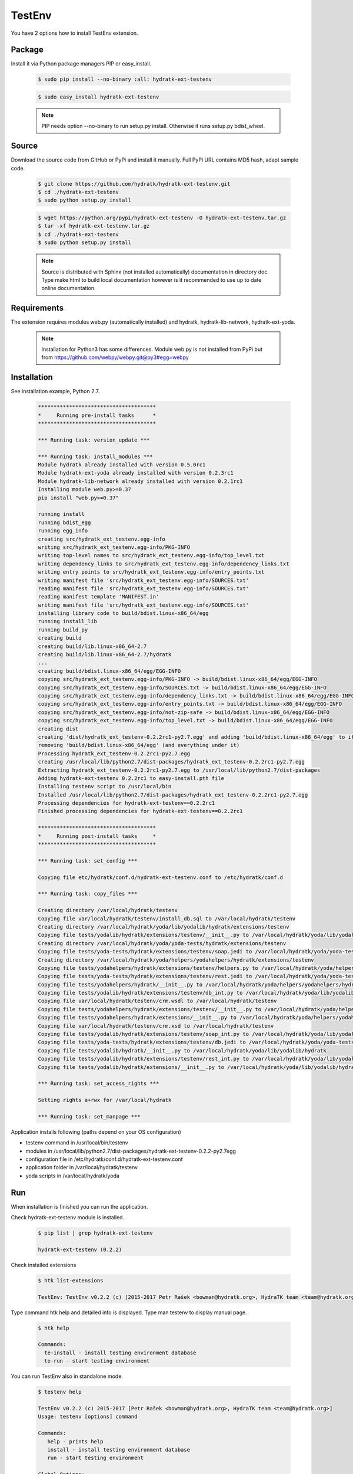 .. install_ext_testenv:

TestEnv
=======

You have 2 options how to install TestEnv extension.

Package
^^^^^^^

Install it via Python package managers PIP or easy_install.

  .. code-block:: bash
  
     $ sudo pip install --no-binary :all: hydratk-ext-testenv
     
  .. code-block:: bash
  
     $ sudo easy_install hydratk-ext-testenv
     
  .. note::
  
     PIP needs option --no-binary to run setup.py install.
     Otherwise it runs setup.py bdist_wheel.     

Source
^^^^^^

Download the source code from GitHub or PyPi and install it manually.
Full PyPi URL contains MD5 hash, adapt sample code.

  .. code-block:: bash
  
     $ git clone https://github.com/hydratk/hydratk-ext-testenv.git
     $ cd ./hydratk-ext-testenv
     $ sudo python setup.py install
     
  .. code-block:: bash
  
     $ wget https://python.org/pypi/hydratk-ext-testenv -O hydratk-ext-testenv.tar.gz
     $ tar -xf hydratk-ext-testenv.tar.gz
     $ cd ./hydratk-ext-testenv
     $ sudo python setup.py install
     
  .. note::
  
     Source is distributed with Sphinx (not installed automatically) documentation in directory doc. 
     Type make html to build local documentation however is it recommended to use up to date online documentation.     

Requirements
^^^^^^^^^^^^     
     
The extension requires modules web.py (automatically installed) and hydratk, hydratk-lib-network, hydratk-ext-yoda. 

  .. note::
   
     Installation for Python3 has some differences.
     Module web.py is not installed from PyPi but from https://github.com/webpy/webpy.git@py3#egg=webpy     
     
Installation
^^^^^^^^^^^^

See installation example, Python 2.7.    

  .. code-block:: bash
  
     **************************************
     *     Running pre-install tasks      *
     **************************************
     
     *** Running task: version_update ***
     
     *** Running task: install_modules ***
     Module hydratk already installed with version 0.5.0rc1
     Module hydratk-ext-yoda already installed with version 0.2.3rc1
     Module hydratk-lib-network already installed with version 0.2.1rc1
     Installing module web.py>=0.37
     pip install "web.py>=0.37"
     
     running install
     running bdist_egg
     running egg_info
     creating src/hydratk_ext_testenv.egg-info
     writing src/hydratk_ext_testenv.egg-info/PKG-INFO
     writing top-level names to src/hydratk_ext_testenv.egg-info/top_level.txt
     writing dependency_links to src/hydratk_ext_testenv.egg-info/dependency_links.txt
     writing entry points to src/hydratk_ext_testenv.egg-info/entry_points.txt
     writing manifest file 'src/hydratk_ext_testenv.egg-info/SOURCES.txt'
     reading manifest file 'src/hydratk_ext_testenv.egg-info/SOURCES.txt'
     reading manifest template 'MANIFEST.in'
     writing manifest file 'src/hydratk_ext_testenv.egg-info/SOURCES.txt'
     installing library code to build/bdist.linux-x86_64/egg
     running install_lib
     running build_py
     creating build
     creating build/lib.linux-x86_64-2.7
     creating build/lib.linux-x86_64-2.7/hydratk
     ...
     creating build/bdist.linux-x86_64/egg/EGG-INFO
     copying src/hydratk_ext_testenv.egg-info/PKG-INFO -> build/bdist.linux-x86_64/egg/EGG-INFO
     copying src/hydratk_ext_testenv.egg-info/SOURCES.txt -> build/bdist.linux-x86_64/egg/EGG-INFO
     copying src/hydratk_ext_testenv.egg-info/dependency_links.txt -> build/bdist.linux-x86_64/egg/EGG-INFO
     copying src/hydratk_ext_testenv.egg-info/entry_points.txt -> build/bdist.linux-x86_64/egg/EGG-INFO
     copying src/hydratk_ext_testenv.egg-info/not-zip-safe -> build/bdist.linux-x86_64/egg/EGG-INFO
     copying src/hydratk_ext_testenv.egg-info/top_level.txt -> build/bdist.linux-x86_64/egg/EGG-INFO
     creating dist
     creating 'dist/hydratk_ext_testenv-0.2.2rc1-py2.7.egg' and adding 'build/bdist.linux-x86_64/egg' to it
     removing 'build/bdist.linux-x86_64/egg' (and everything under it)
     Processing hydratk_ext_testenv-0.2.2rc1-py2.7.egg
     creating /usr/local/lib/python2.7/dist-packages/hydratk_ext_testenv-0.2.2rc1-py2.7.egg
     Extracting hydratk_ext_testenv-0.2.2rc1-py2.7.egg to /usr/local/lib/python2.7/dist-packages
     Adding hydratk-ext-testenv 0.2.2rc1 to easy-install.pth file
     Installing testenv script to /usr/local/bin
     Installed /usr/local/lib/python2.7/dist-packages/hydratk_ext_testenv-0.2.2rc1-py2.7.egg
     Processing dependencies for hydratk-ext-testenv==0.2.2rc1
     Finished processing dependencies for hydratk-ext-testenv==0.2.2rc1
     
     **************************************
     *     Running post-install tasks     *
     **************************************

     *** Running task: set_config ***

     Copying file etc/hydratk/conf.d/hydratk-ext-testenv.conf to /etc/hydratk/conf.d

     *** Running task: copy_files ***

     Creating directory /var/local/hydratk/testenv
     Copying file var/local/hydratk/testenv/install_db.sql to /var/local/hydratk/testenv
     Creating directory /var/local/hydratk/yoda/lib/yodalib/hydratk/extensions/testenv
     Copying file tests/yodalib/hydratk/extensions/testenv/__init__.py to /var/local/hydratk/yoda/lib/yodalib/hydratk/extensions/testenv
     Creating directory /var/local/hydratk/yoda/yoda-tests/hydratk/extensions/testenv
     Copying file tests/yoda-tests/hydratk/extensions/testenv/soap.jedi to /var/local/hydratk/yoda/yoda-tests/hydratk/extensions/testenv
     Creating directory /var/local/hydratk/yoda/helpers/yodahelpers/hydratk/extensions/testenv
     Copying file tests/yodahelpers/hydratk/extensions/testenv/helpers.py to /var/local/hydratk/yoda/helpers/yodahelpers/hydratk/extensions/testenv
     Copying file tests/yoda-tests/hydratk/extensions/testenv/rest.jedi to /var/local/hydratk/yoda/yoda-tests/hydratk/extensions/testenv
     Copying file tests/yodahelpers/hydratk/__init__.py to /var/local/hydratk/yoda/helpers/yodahelpers/hydratk
     Copying file tests/yodalib/hydratk/extensions/testenv/db_int.py to /var/local/hydratk/yoda/lib/yodalib/hydratk/extensions/testenv
     Copying file var/local/hydratk/testenv/crm.wsdl to /var/local/hydratk/testenv
     Copying file tests/yodahelpers/hydratk/extensions/testenv/__init__.py to /var/local/hydratk/yoda/helpers/yodahelpers/hydratk/extensions/testenv
     Copying file tests/yodahelpers/hydratk/extensions/__init__.py to /var/local/hydratk/yoda/helpers/yodahelpers/hydratk/extensions
     Copying file var/local/hydratk/testenv/crm.xsd to /var/local/hydratk/testenv
     Copying file tests/yodalib/hydratk/extensions/testenv/soap_int.py to /var/local/hydratk/yoda/lib/yodalib/hydratk/extensions/testenv
     Copying file tests/yoda-tests/hydratk/extensions/testenv/db.jedi to /var/local/hydratk/yoda/yoda-tests/hydratk/extensions/testenv
     Copying file tests/yodalib/hydratk/__init__.py to /var/local/hydratk/yoda/lib/yodalib/hydratk
     Copying file tests/yodalib/hydratk/extensions/testenv/rest_int.py to /var/local/hydratk/yoda/lib/yodalib/hydratk/extensions/testenv
     Copying file tests/yodalib/hydratk/extensions/__init__.py to /var/local/hydratk/yoda/lib/yodalib/hydratk/extensions

     *** Running task: set_access_rights ***

     Setting rights a+rwx for /var/local/hydratk

     *** Running task: set_manpage ***     
  

Application installs following (paths depend on your OS configuration)

* testenv command in /usr/local/bin/testenv
* modules in /usr/local/lib/python2.7/dist-packages/hydratk-ext-testenv-0.2.2-py2.7egg
* configuration file in /etc/hydratk/conf.d/hydratk-ext-testenv.conf 
* application folder in /var/local/hydratk/testenv 
* yoda scripts in /var/local/hydratk/yoda  
     
Run
^^^

When installation is finished you can run the application.

Check hydratk-ext-testenv module is installed.

  .. code-block:: bash
  
     $ pip list | grep hydratk-ext-testenv
     
     hydratk-ext-testenv (0.2.2)

Check installed extensions

  .. code-block:: bash
  
     $ htk list-extensions
     
     TestEnv: TestEnv v0.2.2 (c) [2015-2017 Petr Rašek <bowman@hydratk.org>, HydraTK team <team@hydratk.org>]
     
Type command htk help and detailed info is displayed.
Type man testenv to display manual page. 

  .. code-block:: bash
  
     $ htk help
     
     Commands:
       te-install - install testing environment database
       te-run - start testing environment
       
You can run TestEnv also in standalone mode.

  .. code-block:: bash
  
     $ testenv help        
       
     TestEnv v0.2.2 (c) 2015-2017 [Petr Rašek <bowman@hydratk.org>, HydraTK team <team@hydratk.org>]
     Usage: testenv [options] command

     Commands:
        help - prints help
        install - install testing environment database
        run - start testing environment

     Global Options:
        -c, --config <file> - reads the alternate configuration file
        -d, --debug <level> - debug turned on with specified level > 0
        -e, --debug-channel <channel number, ..> - debug channel filter turned on
        -f, --force - enforces command
        -h, --home - sets htk_root_dir to the current user home directory
        -i, --interactive - turns on interactive mode
        -l, --language <language> - sets the text output language, the list of available languages is specified in the docs
        -m, --run-mode <mode> - sets the running mode, the list of available modes is specified in the docs
                         
Upgrade
^^^^^^^

Use same procedure as for installation. Use command option --upgrade for pip, easy_install, --force for setup.py.
If configuration file differs from default settings the file is backuped (extension _old) and replaced by default. Adapt the configuration if needed.

Uninstall
^^^^^^^^^  

Run command htkuninstall. Use option -y if you want to uninstall also dependent Python modules (for advanced user).                          